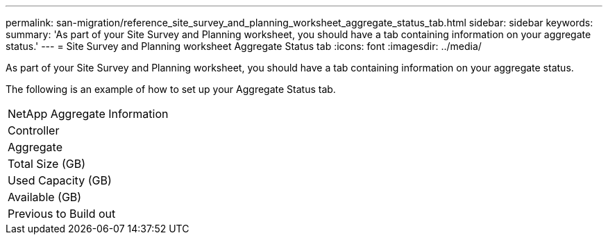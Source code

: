 ---
permalink: san-migration/reference_site_survey_and_planning_worksheet_aggregate_status_tab.html
sidebar: sidebar
keywords: 
summary: 'As part of your Site Survey and Planning worksheet, you should have a tab containing information on your aggregate status.'
---
= Site Survey and Planning worksheet Aggregate Status tab
:icons: font
:imagesdir: ../media/

[.lead]
As part of your Site Survey and Planning worksheet, you should have a tab containing information on your aggregate status.

The following is an example of how to set up your Aggregate Status tab.

|===
| NetApp Aggregate Information
a|
Controller
a|
Aggregate
a|
Total Size (GB)
a|
Used Capacity (GB)
a|
Available (GB)
a|
Previous to Build out
|===
